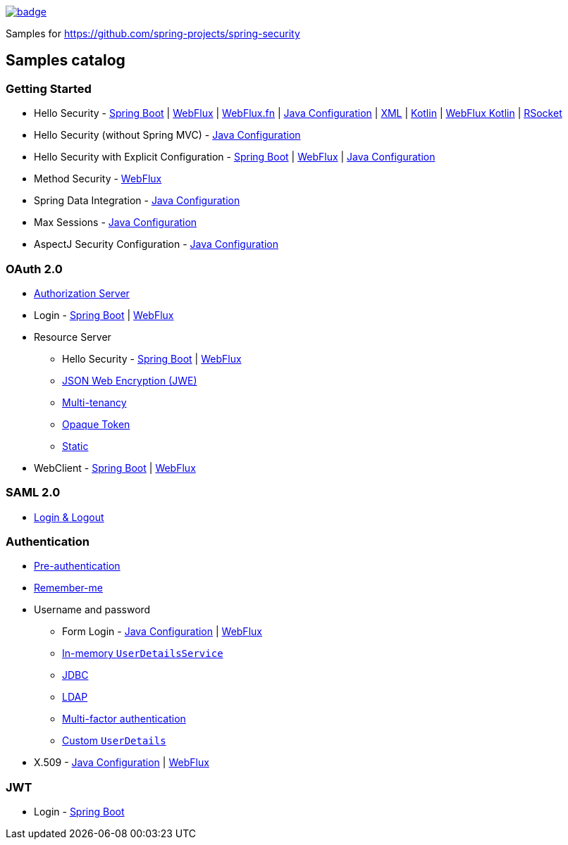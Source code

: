 image::https://github.com/spring-projects/spring-security-samples/workflows/CI/badge.svg[link=https://github.com/spring-projects/spring-security-samples/actions?query=workflow%3ACI]

Samples for https://github.com/spring-projects/spring-security

== Samples catalog

=== Getting Started

* Hello Security - https://github.com/spring-projects/spring-security-samples/tree/main/servlet/spring-boot/java/hello-security[Spring Boot] | https://github.com/spring-projects/spring-security-samples/tree/main/reactive/webflux/java/hello-security[WebFlux] | https://github.com/spring-projects/spring-security-samples/tree/main/reactive/webflux-fn/hello-security[WebFlux.fn] | https://github.com/spring-projects/spring-security-samples/tree/main/servlet/java-configuration/hello-security[Java Configuration] | https://github.com/spring-projects/spring-security-samples/tree/main/servlet/xml/java/helloworld[XML] | https://github.com/spring-projects/spring-security-samples/tree/main/servlet/spring-boot/kotlin/hello-security[Kotlin] | https://github.com/spring-projects/spring-security-samples/tree/main/reactive/webflux/kotlin/hello-security[WebFlux Kotlin] | https://github.com/spring-projects/spring-security-samples/tree/main/reactive/rsocket/hello-security[RSocket]

* Hello Security (without Spring MVC) - https://github.com/spring-projects/spring-security-samples/tree/main/servlet/java-configuration/hello-security-explicit[Java Configuration]

* Hello Security with Explicit Configuration - https://github.com/spring-projects/spring-security-samples/tree/main/servlet/spring-boot/java/hello-security-explicit[Spring Boot] | https://github.com/spring-projects/spring-security-samples/tree/main/reactive/webflux/java/hello-security-explicit[WebFlux] | https://github.com/spring-projects/spring-security-samples/tree/main/servlet/java-configuration/hello-mvc-security[Java Configuration]

* Method Security - https://github.com/spring-projects/spring-security-samples/tree/main/reactive/webflux/java/method[WebFlux]

* Spring Data Integration - https://github.com/spring-projects/spring-security-samples/tree/main/servlet/java-configuration/data[Java Configuration]

* Max Sessions - https://github.com/spring-projects/spring-security-samples/tree/main/servlet/java-configuration/max-sessions[Java Configuration]

* AspectJ Security Configuration - https://github.com/spring-projects/spring-security-samples/tree/main/servlet/java-configuration/aspectj[Java Configuration]

=== OAuth 2.0

* https://github.com/spring-projects/spring-security-samples/tree/main/servlet/spring-boot/java/oauth2/authorization-server[Authorization Server]

* Login - https://github.com/spring-projects/spring-security-samples/tree/main/servlet/spring-boot/java/oauth2/login[Spring Boot] | https://github.com/spring-projects/spring-security-samples/tree/main/reactive/webflux/java/oauth2/login[WebFlux]

* Resource Server

** Hello Security - https://github.com/spring-projects/spring-security-samples/tree/main/servlet/spring-boot/java/oauth2/resource-server/hello-security[Spring Boot] | https://github.com/spring-projects/spring-security-samples/tree/main/reactive/webflux/java/oauth2/resource-server[WebFlux]

** https://github.com/spring-projects/spring-security-samples/tree/main/servlet/spring-boot/java/oauth2/resource-server/jwe[JSON Web Encryption (JWE)]

** https://github.com/spring-projects/spring-security-samples/tree/main/servlet/spring-boot/java/oauth2/resource-server/multi-tenancy[Multi-tenancy]

** https://github.com/spring-projects/spring-security-samples/tree/main/servlet/spring-boot/java/oauth2/resource-server/opaque[Opaque Token]

** https://github.com/spring-projects/spring-security-samples/tree/main/servlet/spring-boot/java/oauth2/resource-server/static[Static]

* WebClient - https://github.com/spring-projects/spring-security-samples/tree/main/servlet/spring-boot/java/oauth2/webclient[Spring Boot] | https://github.com/spring-projects/spring-security-samples/tree/main/reactive/webflux/java/oauth2/webclient[WebFlux]

=== SAML 2.0

* https://github.com/spring-projects/spring-security-samples/tree/main/servlet/spring-boot/java/saml2/login[Login & Logout]

=== Authentication

* https://github.com/spring-projects/spring-security-samples/tree/main/servlet/java-configuration/authentication/preauth[Pre-authentication]

* https://github.com/spring-projects/spring-security-samples/tree/main/servlet/java-configuration/authentication/remember-me[Remember-me]

* Username and password

** Form Login - https://github.com/spring-projects/spring-security-samples/tree/main/servlet/java-configuration/authentication/username-password/form[Java Configuration] | https://github.com/spring-projects/spring-security-samples/tree/main/reactive/webflux/java/authentication/username-password/form[WebFlux]

** https://github.com/spring-projects/spring-security-samples/tree/main/servlet/java-configuration/authentication/username-password/in-memory[In-memory `UserDetailsService`]

** https://github.com/spring-projects/spring-security-samples/tree/main/servlet/java-configuration/authentication/username-password/jdbc[JDBC]

** https://github.com/spring-projects/spring-security-samples/tree/main/servlet/java-configuration/authentication/username-password/ldap[LDAP]

** https://github.com/spring-projects/spring-security-samples/tree/main/servlet/spring-boot/java/authentication/username-password/mfa[Multi-factor authentication]

** https://github.com/spring-projects/spring-security-samples/tree/main/servlet/spring-boot/java/authentication/username-password/user-details-service/custom-user[Custom `UserDetails`]

* X.509 - https://github.com/spring-projects/spring-security-samples/tree/main/servlet/java-configuration/authentication/x509[Java Configuration] | https://github.com/spring-projects/spring-security-samples/tree/main/reactive/webflux/java/authentication/x509[WebFlux]

=== JWT

* Login - https://github.com/spring-projects/spring-security-samples/tree/main/servlet/spring-boot/java/jwt/login[Spring Boot]

